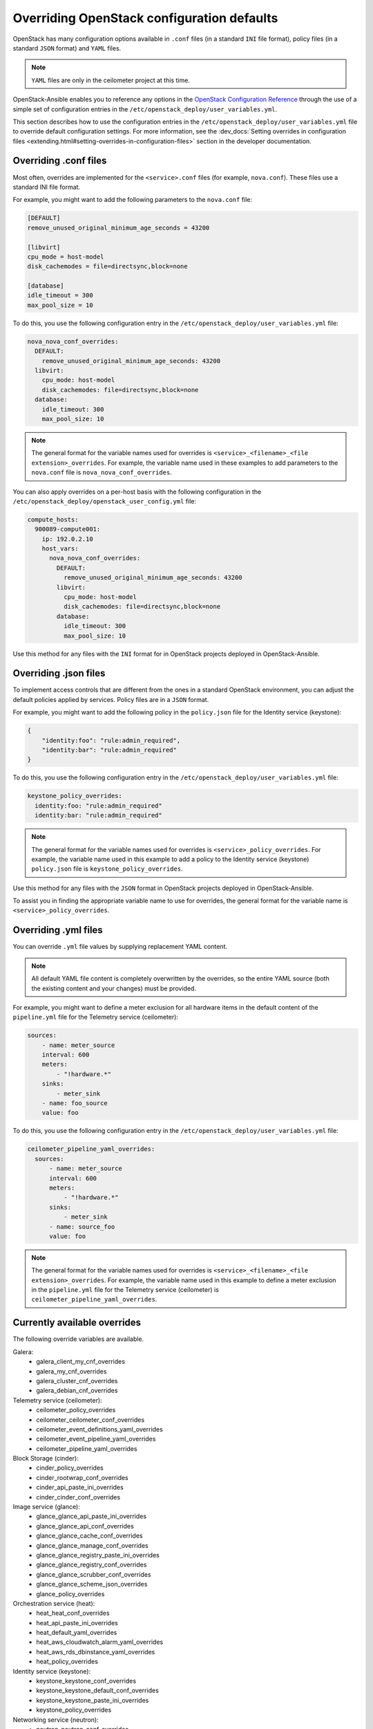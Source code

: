 ===========================================
Overriding OpenStack configuration defaults
===========================================

OpenStack has many configuration options available in ``.conf`` files
(in a standard ``INI`` file format),
policy files (in a standard ``JSON`` format) and ``YAML`` files.

.. note::

   ``YAML`` files are only in the ceilometer project at this time.

OpenStack-Ansible enables you to reference any options in the
`OpenStack Configuration Reference`_ through the use of a simple set of
configuration entries in the ``/etc/openstack_deploy/user_variables.yml``.

This section describes how to use the configuration entries in the
``/etc/openstack_deploy/user_variables.yml`` file to override default
configuration settings. For more information, see the
:dev_docs:`Setting overrides in configuration files
<extending.html#setting-overrides-in-configuration-files>` section in the
developer documentation.

.. _OpenStack Configuration Reference: http://docs.openstack.org/draft/config-reference/

Overriding .conf files
~~~~~~~~~~~~~~~~~~~~~~

Most often, overrides are implemented for the ``<service>.conf`` files
(for example, ``nova.conf``). These files use a standard INI file format.

For example, you might want to add the following parameters to the
``nova.conf`` file:

.. code-block:: ini

    [DEFAULT]
    remove_unused_original_minimum_age_seconds = 43200

    [libvirt]
    cpu_mode = host-model
    disk_cachemodes = file=directsync,block=none

    [database]
    idle_timeout = 300
    max_pool_size = 10

To do this, you use the following configuration entry in the
``/etc/openstack_deploy/user_variables.yml`` file:

.. code-block:: yaml

    nova_nova_conf_overrides:
      DEFAULT:
        remove_unused_original_minimum_age_seconds: 43200
      libvirt:
        cpu_mode: host-model
        disk_cachemodes: file=directsync,block=none
      database:
        idle_timeout: 300
        max_pool_size: 10

.. note::

   The general format for the variable names used for overrides is
   ``<service>_<filename>_<file extension>_overrides``. For example, the variable
   name used in these examples to add parameters to the ``nova.conf`` file is
   ``nova_nova_conf_overrides``.

You can also apply overrides on a per-host basis with the following
configuration in the ``/etc/openstack_deploy/openstack_user_config.yml``
file:

.. code-block:: yaml

      compute_hosts:
        900089-compute001:
          ip: 192.0.2.10
          host_vars:
            nova_nova_conf_overrides:
              DEFAULT:
                remove_unused_original_minimum_age_seconds: 43200
              libvirt:
                cpu_mode: host-model
                disk_cachemodes: file=directsync,block=none
              database:
                idle_timeout: 300
                max_pool_size: 10

Use this method for any files with the ``INI`` format for in OpenStack projects
deployed in OpenStack-Ansible.

Overriding .json files
~~~~~~~~~~~~~~~~~~~~~~

To implement access controls that are different from the ones in a standard
OpenStack environment, you can adjust the default policies applied by services.
Policy files are in a ``JSON`` format.

For example, you might want to add the following policy in the ``policy.json``
file for the Identity service (keystone):

.. code-block:: json

    {
        "identity:foo": "rule:admin_required",
        "identity:bar": "rule:admin_required"
    }

To do this, you use the following configuration entry in the
``/etc/openstack_deploy/user_variables.yml`` file:

.. code-block:: yaml

    keystone_policy_overrides:
      identity:foo: "rule:admin_required"
      identity:bar: "rule:admin_required"

.. note::

   The general format for the variable names used for overrides is
   ``<service>_policy_overrides``. For example, the variable name used in this
   example to add a policy to the Identity service (keystone) ``policy.json`` file
   is ``keystone_policy_overrides``.

Use this method for any files with the ``JSON`` format in OpenStack projects
deployed in OpenStack-Ansible.

To assist you in finding the appropriate variable name to use for
overrides, the general format for the variable name is
``<service>_policy_overrides``.

Overriding .yml files
~~~~~~~~~~~~~~~~~~~~~

You can override ``.yml`` file values by supplying replacement YAML content.

.. note::

   All default YAML file content is completely overwritten by the overrides,
   so the entire YAML source (both the existing content and your changes)
   must be provided.

For example, you might want to define a meter exclusion for all hardware
items in the default content of the ``pipeline.yml`` file for the
Telemetry service (ceilometer):

.. code-block:: yaml

    sources:
        - name: meter_source
        interval: 600
        meters:
            - "!hardware.*"
        sinks:
            - meter_sink
        - name: foo_source
        value: foo

To do this, you use the following configuration entry in the
``/etc/openstack_deploy/user_variables.yml`` file:

.. code-block:: yaml

    ceilometer_pipeline_yaml_overrides:
      sources:
          - name: meter_source
          interval: 600
          meters:
              - "!hardware.*"
          sinks:
              - meter_sink
          - name: source_foo
          value: foo

.. note::

   The general format for the variable names used for overrides is
   ``<service>_<filename>_<file extension>_overrides``. For example, the variable
   name used in this example to define a meter exclusion in the ``pipeline.yml`` file
   for the Telemetry service (ceilometer) is ``ceilometer_pipeline_yaml_overrides``.

Currently available overrides
~~~~~~~~~~~~~~~~~~~~~~~~~~~~~

The following override variables are available.

Galera:
    * galera_client_my_cnf_overrides
    * galera_my_cnf_overrides
    * galera_cluster_cnf_overrides
    * galera_debian_cnf_overrides

Telemetry service (ceilometer):
    * ceilometer_policy_overrides
    * ceilometer_ceilometer_conf_overrides
    * ceilometer_event_definitions_yaml_overrides
    * ceilometer_event_pipeline_yaml_overrides
    * ceilometer_pipeline_yaml_overrides

Block Storage (cinder):
    * cinder_policy_overrides
    * cinder_rootwrap_conf_overrides
    * cinder_api_paste_ini_overrides
    * cinder_cinder_conf_overrides

Image service (glance):
    * glance_glance_api_paste_ini_overrides
    * glance_glance_api_conf_overrides
    * glance_glance_cache_conf_overrides
    * glance_glance_manage_conf_overrides
    * glance_glance_registry_paste_ini_overrides
    * glance_glance_registry_conf_overrides
    * glance_glance_scrubber_conf_overrides
    * glance_glance_scheme_json_overrides
    * glance_policy_overrides

Orchestration service (heat):
    * heat_heat_conf_overrides
    * heat_api_paste_ini_overrides
    * heat_default_yaml_overrides
    * heat_aws_cloudwatch_alarm_yaml_overrides
    * heat_aws_rds_dbinstance_yaml_overrides
    * heat_policy_overrides

Identity service (keystone):
    * keystone_keystone_conf_overrides
    * keystone_keystone_default_conf_overrides
    * keystone_keystone_paste_ini_overrides
    * keystone_policy_overrides

Networking service (neutron):
    * neutron_neutron_conf_overrides
    * neutron_ml2_conf_ini_overrides
    * neutron_dhcp_agent_ini_overrides
    * neutron_api_paste_ini_overrides
    * neutron_rootwrap_conf_overrides
    * neutron_policy_overrides
    * neutron_dnsmasq_neutron_conf_overrides
    * neutron_l3_agent_ini_overrides
    * neutron_metadata_agent_ini_overrides
    * neutron_metering_agent_ini_overrides

Compute service (nova):
    * nova_nova_conf_overrides
    * nova_rootwrap_conf_overrides
    * nova_api_paste_ini_overrides
    * nova_policy_overrides

Object Storage service (swift):
    * swift_swift_conf_overrides
    * swift_swift_dispersion_conf_overrides
    * swift_proxy_server_conf_overrides
    * swift_account_server_conf_overrides
    * swift_account_server_replicator_conf_overrides
    * swift_container_server_conf_overrides
    * swift_container_server_replicator_conf_overrides
    * swift_object_server_conf_overrides
    * swift_object_server_replicator_conf_overrides

Tempest:
    * tempest_tempest_conf_overrides

pip:
    * pip_global_conf_overrides


